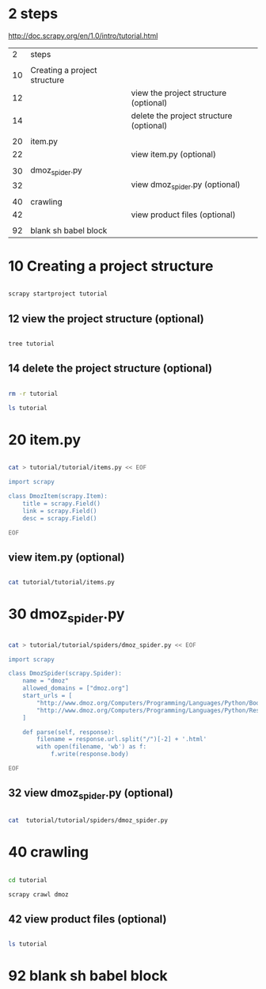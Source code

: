 
* 2 steps

  http://doc.scrapy.org/en/1.0/intro/tutorial.html

|  2 | steps                        |                                         |
|    |                              |                                         |
|----+------------------------------+-----------------------------------------|
| 10 | Creating a project structure |                                         |
| 12 |                              | view the project structure (optional)   |
| 14 |                              | delete the project structure (optional) |
|    |                              |                                         |
|----+------------------------------+-----------------------------------------|
| 20 | item.py                      |                                         |
| 22 |                              | view item.py (optional)                 |
|    |                              |                                         |
|----+------------------------------+-----------------------------------------|
| 30 | dmoz_spider.py               |                                         |
| 32 |                              | view dmoz_spider.py (optional)          |
|    |                              |                                         |
|----+------------------------------+-----------------------------------------|
| 40 | crawling                     |                                         |
| 42 |                              | view product files (optional)           |
|    |                              |                                         |
|----+------------------------------+-----------------------------------------|
| 92 | blank sh babel block         |                                         |


* 10 Creating a project structure


#+HEADERS:  :results silent
#+HEADERS:  :results raw
#+BEGIN_SRC sh

scrapy startproject tutorial

#+END_SRC

** 12 view the project structure (optional)

#+HEADERS:  :results silent
#+HEADERS:  :results raw
#+BEGIN_SRC sh

tree tutorial

#+END_SRC


** 14 delete the project structure (optional)

#+HEADERS:  :results silent
#+HEADERS:  :results raw
#+BEGIN_SRC sh

rm -r tutorial

ls tutorial

#+END_SRC


* 20 item.py


#+HEADERS:  :results silent
#+HEADERS:  :results raw
#+BEGIN_SRC sh

cat > tutorial/tutorial/items.py << EOF

import scrapy

class DmozItem(scrapy.Item):
    title = scrapy.Field()
    link = scrapy.Field()
    desc = scrapy.Field()

EOF

#+END_SRC


** view item.py (optional)

#+HEADERS:  :results silent
#+HEADERS:  :results raw
#+BEGIN_SRC sh

cat tutorial/tutorial/items.py

#+END_SRC


* 30 dmoz_spider.py

#+HEADERS:  :results silent
#+HEADERS:  :results raw
#+BEGIN_SRC sh

cat > tutorial/tutorial/spiders/dmoz_spider.py << EOF

import scrapy

class DmozSpider(scrapy.Spider):
    name = "dmoz"
    allowed_domains = ["dmoz.org"]
    start_urls = [
        "http://www.dmoz.org/Computers/Programming/Languages/Python/Books/",
        "http://www.dmoz.org/Computers/Programming/Languages/Python/Resources/"
    ]

    def parse(self, response):
        filename = response.url.split("/")[-2] + '.html'
        with open(filename, 'wb') as f:
            f.write(response.body)

EOF

#+END_SRC


** 32 view dmoz_spider.py (optional)

#+HEADERS:  :results silent
#+HEADERS:  :results raw
#+BEGIN_SRC sh

cat  tutorial/tutorial/spiders/dmoz_spider.py 

#+END_SRC


* 40 crawling

#+HEADERS:  :results silent
#+HEADERS:  :results raw
#+BEGIN_SRC sh

cd tutorial

scrapy crawl dmoz

#+END_SRC


** 42 view product files (optional)

#+HEADERS:  :results silent
#+HEADERS:  :results raw
#+BEGIN_SRC sh

ls tutorial

#+END_SRC


* 92 blank sh babel block

#+HEADERS:  :results silent
#+HEADERS:  :results raw
#+BEGIN_SRC sh


#+END_SRC
